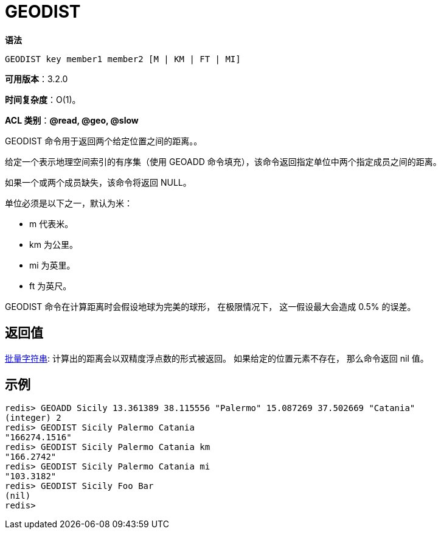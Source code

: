 = GEODIST

**语法**

[source,text]
----
GEODIST key member1 member2 [M | KM | FT | MI]
----

**可用版本**：3.2.0

**时间复杂度**：O(1)。

**ACL 类别**：**@read, @geo, @slow**

GEODIST 命令用于返回两个给定位置之间的距离。。

给定一个表示地理空间索引的有序集（使用 GEOADD 命令填充），该命令返回指定单位中两个指定成员之间的距离。

如果一个或两个成员缺失，该命令将返回 NULL。

单位必须是以下之一，默认为米：

* m 代表米。
* km 为公里。
* mi 为英里。
* ft 为英尺。

GEODIST 命令在计算距离时会假设地球为完美的球形， 在极限情况下， 这一假设最大会造成 0.5% 的误差。

== 返回值

https://redis.io/docs/reference/protocol-spec/#resp-bulk-strings[批量字符串]:
计算出的距离会以双精度浮点数的形式被返回。 如果给定的位置元素不存在， 那么命令返回 nil 值。


== 示例

[source,text]
----
redis> GEOADD Sicily 13.361389 38.115556 "Palermo" 15.087269 37.502669 "Catania"
(integer) 2
redis> GEODIST Sicily Palermo Catania
"166274.1516"
redis> GEODIST Sicily Palermo Catania km
"166.2742"
redis> GEODIST Sicily Palermo Catania mi
"103.3182"
redis> GEODIST Sicily Foo Bar
(nil)
redis>
----
